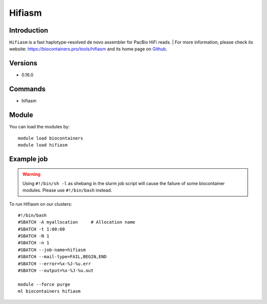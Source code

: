 .. _backbone-label:

Hifiasm
==============================

Introduction
~~~~~~~~
``Hifiasm`` is a fast haplotype-resolved de novo assembler for PacBio HiFi reads. 
| For more information, please check its website: https://biocontainers.pro/tools/hifiasm and its home page on `Github`_.

Versions
~~~~~~~~
- 0.16.0

Commands
~~~~~~~
- hifiasm

Module
~~~~~~~~
You can load the modules by::
    
    module load biocontainers
    module load hifiasm

Example job
~~~~~
.. warning::
    Using ``#!/bin/sh -l`` as shebang in the slurm job script will cause the failure of some biocontainer modules. Please use ``#!/bin/bash`` instead.

To run Hifiasm on our clusters::

    #!/bin/bash
    #SBATCH -A myallocation     # Allocation name 
    #SBATCH -t 1:00:00
    #SBATCH -N 1
    #SBATCH -n 1
    #SBATCH --job-name=hifiasm
    #SBATCH --mail-type=FAIL,BEGIN,END
    #SBATCH --error=%x-%J-%u.err
    #SBATCH --output=%x-%J-%u.out

    module --force purge
    ml biocontainers hifiasm

.. _Github: https://github.com/chhylp123/hifiasm
